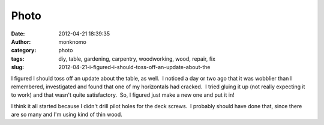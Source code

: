 Photo
#####
:date: 2012-04-21 18:39:35
:author: monknomo
:category: photo
:tags: diy, table, gardening, carpentry, woodworking, wood, repair, fix
:slug: 2012-04-21-i-figured-i-should-toss-off-an-update-about-the

|The varnish works|

|The table holds stuff up|

|But it has a flaw|

|We can fix it|

|We have the technology|

|Almost there|

|Done!|

I figured I should toss off an update about the table, as well.  I
noticed a day or two ago that it was wobblier than I remembered,
investigated and found that one of my horizontals had cracked.  I tried
gluing it up (not really expecting it to work) and that wasn't quite
satisfactory.  So, I figured just make a new one and put it in!



.. raw:: html

   </p>

I think it all started because I didn't drill pilot holes for the deck
screws.  I probably should have done that, since there are so many and
I'm using kind of thin wood.

.. raw:: html

   </p>

.. |The varnish works| image:: http://37.media.tumblr.com/tumblr_m2v0eww5bR1r4lov5o2_1280.jpg
.. |The table holds stuff up| image:: http://31.media.tumblr.com/tumblr_m2v0eww5bR1r4lov5o1_1280.jpg
.. |But it has a flaw| image:: http://37.media.tumblr.com/tumblr_m2v0eww5bR1r4lov5o3_1280.jpg
.. |We can fix it| image:: http://31.media.tumblr.com/tumblr_m2v0eww5bR1r4lov5o4_1280.jpg
.. |We have the technology| image:: http://31.media.tumblr.com/tumblr_m2v0eww5bR1r4lov5o5_1280.jpg
.. |Almost there| image:: http://31.media.tumblr.com/tumblr_m2v0eww5bR1r4lov5o6_1280.jpg
.. |Done!| image:: http://24.media.tumblr.com/tumblr_m2v0eww5bR1r4lov5o7_1280.jpg
